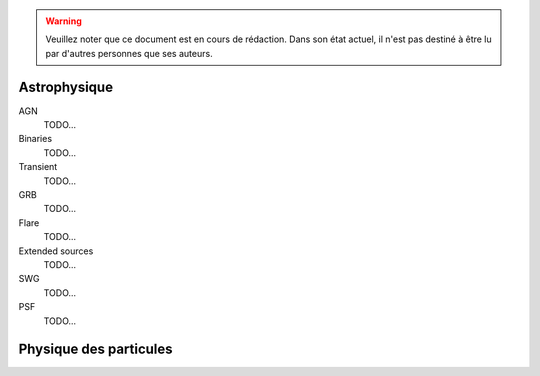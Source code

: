 .. warning:: Veuillez noter que ce document est en cours de rédaction. Dans son état actuel, il n'est pas destiné à être lu par d'autres personnes que ses auteurs.

Astrophysique
=============

AGN
  TODO...

Binaries
  TODO...

Transient
  TODO...

GRB
  TODO...

Flare
  TODO...

Extended sources
  TODO...

SWG
  TODO...

PSF
  TODO...

Physique des particules
=======================


